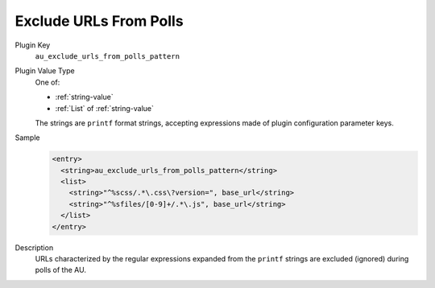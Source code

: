 =======================
Exclude URLs From Polls
=======================

Plugin Key
   ``au_exclude_urls_from_polls_pattern``

Plugin Value Type
   One of:

   *  :ref:`string-value`

   *  :ref:`List` of :ref:`string-value`

   The strings are ``printf`` format strings, accepting expressions made of plugin configuration parameter keys.

Sample
   .. code-block:: xml

        <entry>
          <string>au_exclude_urls_from_polls_pattern</string>
          <list>
            <string>"^%scss/.*\.css\?version=", base_url</string>
            <string>"^%sfiles/[0-9]+/.*\.js", base_url</string>
          </list>
        </entry>

Description
   URLs characterized by the regular expressions expanded from the ``printf`` strings are excluded (ignored) during polls of the AU.
